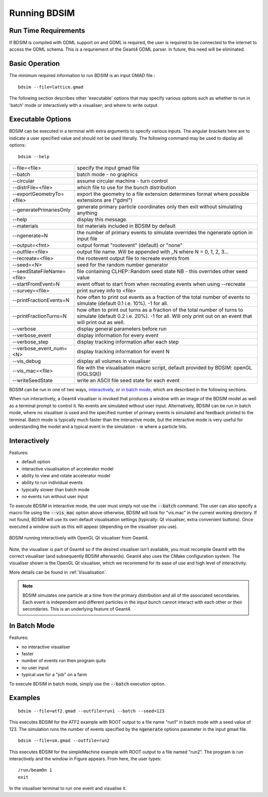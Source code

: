 =============
Running BDSIM
=============

Run Time Requirements
=====================

If BDSIM is compiled with GDML support on and GDML is required, the user is required
to be connected to the internet to access the GDML schema. This is a requriement
of the Geant4 GDML parser. In future, this need will be eliminated.

Basic Operation
===============

The minimum required information to run BDSIM is an input GMAD file.::

  bdsim --file=lattice.gmad

The following section describes other 'executable' options that may specify
various options such as whether to run in 'batch' mode or interactively with a
visualiser; and where to write output.

.. _executable-options:

Executable Options
==================

BDSIM can be executed in a terminal with extra arguments to specify various inputs.
The angular brackets here are to indicate a user specified value and should not
be used literally.  The following command may be used to dipslay all options::

  bdsim --help

.. tabularcolumns:: |p{6cm}|p{9cm}|

+----------------------------+----------------------------------------------+
| --file=<file>              | specify the input gmad file                  |
+----------------------------+----------------------------------------------+
| --batch                    | batch mode - no graphics                     |
+----------------------------+----------------------------------------------+
| --circular                 | assume circular machine - turn control       |
+----------------------------+----------------------------------------------+
| --distrFile=<file>         | which file to use for the bunch distribution |
+----------------------------+----------------------------------------------+
| --exportGeometryTo=<file>  | export the geometry to a file                |
|                            | extension determines format                  |
|                            | where possible extensions are ("gdml")       |
+----------------------------+----------------------------------------------+
| --generatePrimariesOnly    | generate primary particle coordinates only   |
|                            | then exit without simulating anything        |
+----------------------------+----------------------------------------------+
| --help                     | display this message.                        |
+----------------------------+----------------------------------------------+
| --materials                | list materials included in BDSIM by default  |
+----------------------------+----------------------------------------------+
| --ngenerate=N              | the number of primary events to simulate     |
|                            | overrides the ngenerate option in input file |
+----------------------------+----------------------------------------------+
| --output=<fmt>             | output format "rootevent" (default) or "none"|
+----------------------------+----------------------------------------------+
| --outfile=<file>           | output file name. Will be appended with _N   |
|                            | where N = 0, 1, 2, 3...                      |
+----------------------------+----------------------------------------------+
| --recreate=<file>          | the rootevent output file to recreate events |
|                            | from                                         |
+----------------------------+----------------------------------------------+
| --seed=<N>                 | seed for the random number generator         |
+----------------------------+----------------------------------------------+
| --seedStateFileName=<file> | file containing CLHEP::Random seed state     |
|                            | NB \- this overrides other seed value        |
+----------------------------+----------------------------------------------+
| --startFromEvent=N         | event offset to start from when recreating   |
|                            | events when using --recreate                 |
+----------------------------+----------------------------------------------+
| --survey=<file>            | print survey info to <file>                  |
+----------------------------+----------------------------------------------+
| --printFractionEvents=N    | how often to print out events as a fraction  |
|                            | of the total number of events to simulate    |
|                            | (default 0.1 i.e. 10%). -1 for all.          |
+----------------------------+----------------------------------------------+
| --printFractionTurns=N     | how often to print out turns as a fraction   |
|                            | of the total number of turns to simulate     |
|                            | (default 0.2 i.e. 20%). -1 for all. Will     |
|                            | only print out on an event that will print   |
|                            | out as well.                                 |
+----------------------------+----------------------------------------------+
| --verbose                  | display general parameters before run        |
+----------------------------+----------------------------------------------+
| --verbose\_event           | display information for every event          |
+----------------------------+----------------------------------------------+
| --verbose\_step            | display tracking information after each step |
+----------------------------+----------------------------------------------+
| --verbose\_event\_num=<N>  | display tracking information for event N     |
+----------------------------+----------------------------------------------+
| --vis_debug                | display all volumes in visualiser            |
+----------------------------+----------------------------------------------+
| --vis_mac=<file>           | file with the visualisation macro script,    |
|                            | default provided by BDSIM: openGL (OGLSQt))  |
+----------------------------+----------------------------------------------+
| --writeSeedState           | write an ASCII file seed state for each      |
|                            | event                                        |
+----------------------------+----------------------------------------------+

BDSIM can be run in one of two ways, `interactively`_, or `in batch mode`_, which
are described in the following sections.

When run interactively, a Geant4 visualiser is invoked that produces a window with an image
of the BDSIM model as well as a terminal prompt to control it. No events are simulated
without user input. Alternatively, BDSIM can be run in batch mode, where no visualiser
is used and the specified number of primary events is simulated and feedback printed
to the terminal. Batch mode is typically much faster than the interactive mode, but
the interactive mode is very useful for understanding the model and a typical event
in the simulation - ie where a particle hits.

Interactively
=============

Features:

* default option
* interactive visualisation of accelerator model
* ability to view and rotate accelerator model
* ability to run individual events
* typically slower than batch mode
* no events run without user input

To execute BDSIM in interactive mode, the user must simply not use the :code:`--batch` command.
The user can also specify a macro file using the :code:`--vis_mac` option above otherwise, BDSIM
will look for "vis.mac" in the current working directory. If not found, BDSIM will use its own
default visualisation settings (typically: Qt visualiser, extra convenient buttons). Once
executed a window such as this will appear (depending on the visualiser you use).

.. figure:: figures/visualisation/qtvisualiser.png
   :width: 90%
   :align: center
   :figclass: align-center

   BDSIM running interactively with OpenGL Qt visualiser from Geant4.

Note, the visualiser is part of Geant4 so if the desired visualiser isn't available, you
must recompile Geant4 with the correct visualiser (and subsequently BDSIM afterwards). Geant4
also uses the CMake configuration system. The visualiser shown is the OpenGL Qt visualiser, which
we recommend for its ease of use and high level of interactivity.

More details can be found in :ref:`Visualisation`.

.. note:: BDSIM simulates one particle at a time from the primary distribution and all of the
	  associated secondaries. Each event is independent and different particles in the input
	  bunch cannot interact with each other or their secondaries. This is an underlying feature
	  of Geant4.

In Batch Mode
=============

Features:

* no interactive visualiser
* faster
* number of events run then program quits
* no user input
* typical use for a "job" on a farm

To execute BDSIM in batch mode, simply use the :code:`--batch` execution option.

Examples
========
::

   bdsim --file=atf2.gmad --outfile=run1 --batch --seed=123

This executes BDSIM for the ATF2 example with ROOT output to a file name "run1" in batch
mode with a seed value of 123. The simulation runs the number of events specified by the
:code:`ngenerate` options parameter in the input gmad file. ::

      bdsim --file=sm.gmad --outfile=run2

This executes BDSIM for the simpleMachine example with ROOT output to a file named
"run2". The program is run interactively and the window in Figure appears. From here, the
user types::
  
  /run/beamOn 1
  exit

In the visualiser terminal to run one event and visualise it.


